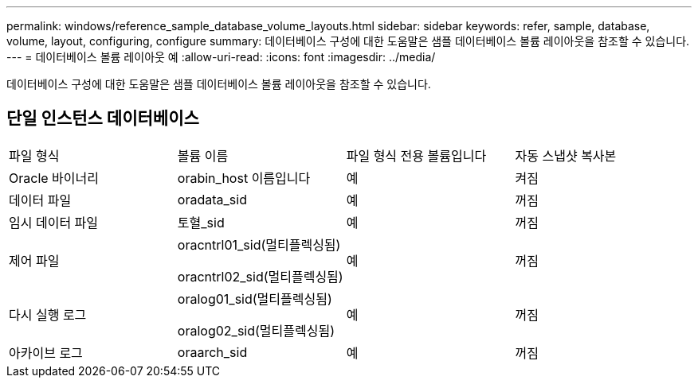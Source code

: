 ---
permalink: windows/reference_sample_database_volume_layouts.html 
sidebar: sidebar 
keywords: refer, sample, database, volume, layout, configuring, configure 
summary: 데이터베이스 구성에 대한 도움말은 샘플 데이터베이스 볼륨 레이아웃을 참조할 수 있습니다. 
---
= 데이터베이스 볼륨 레이아웃 예
:allow-uri-read: 
:icons: font
:imagesdir: ../media/


[role="lead"]
데이터베이스 구성에 대한 도움말은 샘플 데이터베이스 볼륨 레이아웃을 참조할 수 있습니다.



== 단일 인스턴스 데이터베이스

|===


| 파일 형식 | 볼륨 이름 | 파일 형식 전용 볼륨입니다 | 자동 스냅샷 복사본 


 a| 
Oracle 바이너리
 a| 
orabin_host 이름입니다
 a| 
예
 a| 
켜짐



 a| 
데이터 파일
 a| 
oradata_sid
 a| 
예
 a| 
꺼짐



 a| 
임시 데이터 파일
 a| 
토혈_sid
 a| 
예
 a| 
꺼짐



 a| 
제어 파일
 a| 
oracntrl01_sid(멀티플렉싱됨)

oracntrl02_sid(멀티플렉싱됨)
 a| 
예
 a| 
꺼짐



 a| 
다시 실행 로그
 a| 
oralog01_sid(멀티플렉싱됨)

oralog02_sid(멀티플렉싱됨)
 a| 
예
 a| 
꺼짐



 a| 
아카이브 로그
 a| 
oraarch_sid
 a| 
예
 a| 
꺼짐

|===